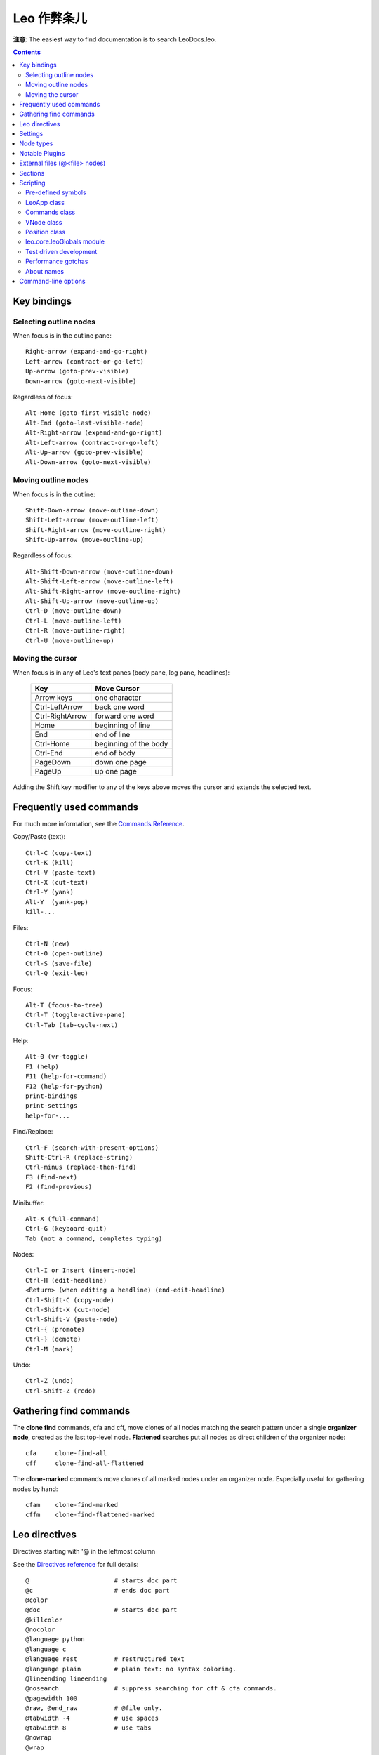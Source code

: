 .. rst3: filename: docs\cheatsheet.html

#########################
Leo 作弊条儿
#########################
   
**注意**: The easiest way to find documentation is to search LeoDocs.leo.

.. contents:: Contents
    :depth: 4
    :local:

Key bindings
++++++++++++



Selecting outline nodes
***********************

When focus is in the outline pane::

    Right-arrow (expand-and-go-right)
    Left-arrow (contract-or-go-left)
    Up-arrow (goto-prev-visible) 
    Down-arrow (goto-next-visible)
    
Regardless of focus::

    Alt-Home (goto-first-visible-node) 
    Alt-End (goto-last-visible-node)
    Alt-Right-arrow (expand-and-go-right)
    Alt-Left-arrow (contract-or-go-left)
    Alt-Up-arrow (goto-prev-visible) 
    Alt-Down-arrow (goto-next-visible)

Moving outline nodes
********************

When focus is in the outline::

    Shift-Down-arrow (move-outline-down) 
    Shift-Left-arrow (move-outline-left) 
    Shift-Right-arrow (move-outline-right) 
    Shift-Up-arrow (move-outline-up)

Regardless of focus::

    Alt-Shift-Down-arrow (move-outline-down) 
    Alt-Shift-Left-arrow (move-outline-left) 
    Alt-Shift-Right-arrow (move-outline-right) 
    Alt-Shift-Up-arrow (move-outline-up)
    Ctrl-D (move-outline-down)
    Ctrl-L (move-outline-left) 
    Ctrl-R (move-outline-right)
    Ctrl-U (move-outline-up)

Moving the cursor
*****************

When focus is in any of Leo's text panes (body pane, log pane, headlines):

    +-------------------+-----------------------+
    | **Key**           | **Move Cursor**       |
    +-------------------+-----------------------+
    | Arrow keys        | one character         |
    +-------------------+-----------------------+
    | Ctrl-LeftArrow    | back one word         |
    +-------------------+-----------------------+
    | Ctrl-RightArrow   | forward one word      |
    +-------------------+-----------------------+
    | Home              | beginning of line     |
    +-------------------+-----------------------+
    | End               | end of line           |
    +-------------------+-----------------------+
    | Ctrl-Home         | beginning of the body |
    +-------------------+-----------------------+
    | Ctrl-End          | end of body           |
    +-------------------+-----------------------+
    | PageDown          | down one page         |
    +-------------------+-----------------------+
    | PageUp            | up one page           |
    +-------------------+-----------------------+
    
Adding the Shift key modifier to any of the keys above moves the cursor and extends the selected text.

Frequently used commands
++++++++++++++++++++++++

For much more information, see the `Commands Reference <commands.html>`_.

Copy/Paste (text)::

    Ctrl-C (copy-text)
    Ctrl-K (kill)
    Ctrl-V (paste-text)
    Ctrl-X (cut-text)
    Ctrl-Y (yank)
    Alt-Y  (yank-pop)
    kill-...

Files::

    Ctrl-N (new) 
    Ctrl-O (open-outline)
    Ctrl-S (save-file) 
    Ctrl-Q (exit-leo)

Focus::

    Alt-T (focus-to-tree) 
    Ctrl-T (toggle-active-pane)
    Ctrl-Tab (tab-cycle-next)
    
Help::

    Alt-0 (vr-toggle)
    F1 (help) 
    F11 (help-for-command) 
    F12 (help-for-python)
    print-bindings
    print-settings
    help-for-...

Find/Replace::

    Ctrl-F (search-with-present-options) 
    Shift-Ctrl-R (replace-string)
    Ctrl-minus (replace-then-find) 
    F3 (find-next) 
    F2 (find-previous)
    
Minibuffer::

    Alt-X (full-command)
    Ctrl-G (keyboard-quit)
    Tab (not a command, completes typing)

Nodes::

    Ctrl-I or Insert (insert-node)
    Ctrl-H (edit-headline)
    <Return> (when editing a headline) (end-edit-headline)
    Ctrl-Shift-C (copy-node)
    Ctrl-Shift-X (cut-node) 
    Ctrl-Shift-V (paste-node) 
    Ctrl-{ (promote)
    Ctrl-} (demote)
    Ctrl-M (mark) 

Undo::

    Ctrl-Z (undo)
    Ctrl-Shift-Z (redo)

Gathering find commands
+++++++++++++++++++++++

The **clone find** commands, cfa and cff,  move clones of all nodes matching the search pattern under a single **organizer node**, created as the last top-level node. **Flattened** searches put all nodes as direct children of the organizer node::

    cfa     clone-find-all
    cff     clone-find-all-flattened
    
The **clone-marked** commands move clones of all marked nodes under an organizer node. Especially useful for gathering nodes by hand::

    cfam    clone-find-marked 
    cffm    clone-find-flattened-marked

Leo directives
++++++++++++++

Directives starting with '@ in the leftmost column
    
See the `Directives reference <directives.html>`_ for full details::

    @                       # starts doc part
    @c                      # ends doc part
    @color
    @doc                    # starts doc part
    @killcolor
    @nocolor
    @language python
    @language c
    @language rest          # restructured text
    @language plain         # plain text: no syntax coloring.
    @lineending lineending
    @nosearch               # suppress searching for cff & cfa commands.
    @pagewidth 100
    @raw, @end_raw          # @file only.
    @tabwidth -4            # use spaces
    @tabwidth 8             # use tabs
    @nowrap
    @wrap
    
Leading whitespace is allowed (and significant) for::

    @all
    @others

Settings
++++++++

For documentation see node: "About this file" in leoSettings.leo::

    Command history:    @history-list
    Key bindings:       @shortcuts
    Visual settings:    @data qt-gui-plugin-style-sheet
    Enabling plugins:   @enabled-plugins

To disable a binding for a key, bind it to do-nothing::

    do-nothing = Insert
    
This overrides the following default binding in leoSettings.leo::

    insert-node = Insert

Node types
++++++++++

Supported by Leo's core::

    @chapter
    @rst, @rst-no-head, @rst-ignore, @rst-ignore-tree
    @settings
    @test, @testsetup, @testclass
    @url

Within @settings trees::

    @bool, @buttons, @color, @commands
    @directory, @encoding
    @enabled-plugins, @float, @font,
    @history-list, @int
    @menus, @menu, @menuat, @item
    @openwith, @path, @shortcuts, @string

Supported by plugins::

    bookmarks.py:       @bookmarks, @bookmark
    at_folder.py:       @folder
    at_produce.py:      @produce
    at_view.py:         @clip, @strip, @view
    expfolder.py:       @expfolder
    mod_scripting.py:   @button, @command, @script
    viewrendered.py:    @graphics-script, @image
                        @html, @movie, @svg

Notable Plugins
+++++++++++++++

See the docstring of these plugins for more details::

    bookmarks.py:       Manages URL's used as bookmarks.
    contextmenu.py:     Creates context menus for headlines.
    demo.py:            Creates demos and slides.
    mod_scripting.py:   Supports @button and @command nodes.
    quicksearch.py:     Adds Nav tab for searching.
    todo.py:            To-do lists and simple project management.
    valuespace.py:      Creates an outline-oriented spreadsheet.
    viewrendered.py:    Creates a rendering pane.
                        Automatically loaded by Leo's help commands.
                        Supports @graphics-script, @image, @html,
                        @movie and @svg nodes.
    vim.py & xemacs.py  Interface with vim and xemacs.

External files (@<file> nodes)
++++++++++++++++++++++++++++++

.. From cheat sheet

\@<file> nodes create external files::

    @asis <filename>        write only, no sentinels, exact line endings
    @auto <filename>        recommended
    @clean <filename>       recommended
    @edit <filename>        @edit node contains entire file
    @file <filename>        recommended
    @nosent <filename>      write only, no sentinels
    
This table summarizes the differences between @<file> nodes::

                             Sections &   File data in
    @<file> kind  Sentinels?  @others?    .leo file?    Notes             
    ------------  ---------- -----------  ------------  -----
    @asis          no          no          yes
    @auto          no          yes         no           1, 2
    @auto-xx       no          yes         no           1, 2
    @clean         no          yes         yes     
    @edit          no          no          no    
    @file          yes         yes         no
    @nosent        no          yes         yes
    
\@auto nodes read files using language-specific importers.
By default, the file's extension determines the importer::

    Extensions                  Importer
    ----------                  --------
    .c, .cc, .c++, .cpp,.cxx    C
    .cs', .c#'                  C Sharp
    .el                         Elisp
    .h, .h++                    C
    .html, .htm                 HTML
    .ini                        Config file
    .ipynb                      Jupyter notebook
    .java                       Java
    .js                         JavaScript
    .md                         Markdown
    .org                        Org Mode
    .otl                        Vim outline
    .pas                        Pascal
    .php                        PHP
    .py, .pyi, .pyw             Python
    .rest, .rst                 reStructuredText
    .ts                         TypeScript
    .xml                        XML
    
You can also specify importers *explicitly* as follows::

    @auto-xxx           Importer
    ---------           --------
    @auto-ctext         ctext
    @auto-markdown      markdown
    @auto-md            markdown
    @auto-org           org-mode
    @auto-org-mode      org-mode
    @auto-otl           vimoutline
    @auto-vim-outline   vimoutline
    @auto-rst           reStructuredText
    
**Important**: The importers/exporters for markdown, org-mode, reStructuredText and vimoutline files automatically generate section headings corresponding to Leo's outline level. Body text of the top-level @auto node is ignored.
    
See the `Directives reference <directives.html>`_ for full details.

Sections
++++++++

**Section names** have the form::

    << any text, except double closing angle brackets >>
    
**Section-definition nodes** have headlines starting with a section name.

Leo performs **expansions** for all @<file> nodes except @asis.

Expansion of @all:

- Leo replaces @all by the *unexpanded* body text of *all* nodes.

Expansion of section names and @others:

- Leo replaces section names in body text by the *expanded*
  text of the corresponding section definition node.
  
- Leo replaces @others with the *expanded* text of all nodes
  that *aren't* section-definition nodes.

Scripting
+++++++++

This section lists the ivars, properties, functions and methods most commonly used in Leo scripts.

**Very important**: use Alt-1 (toggle-autocompleter) and Alt-2 (toggle-calltips) to recreate these lists as you type.

Pre-defined symbols
*******************

execute-script predefines::

    c: The commander of the present outline.
    g: The leo.core.leoGlobals module.
    p: The presently selected position, c.p.
    
@test scripts predefine all the above, plus::

    self: The instance of unittest.TestCase

LeoApp class
************

**Ivars**::

    g.app                   A LeoApp instance.
    g.app.gui               A LeoGui instance. 
    g.app.pluginsController A LeoPluginsController instance.
    g.app.*                 Leo's global variables.

Commands class
**************

**Ivars**::

    c.config                c's configuration object
    c.frame                 c's outer frame, a leoFrame instance.
    c.undoer                c's undo handler.
    c.user_dict             A temporary dict for use of scripts and plugins.
    
**SubCommanders**::

    # In leo/core...
    c.atFileCommands
    c.chapterController
    c.fileCommands
    c.findCommands
    c.importCommands
    c.keyHandler = c.k
    c.persistenceController
    c.printingController
    c.rstCommands
    c.shadowController
    c.tangleCommands
    c.testManager
    c.vimCommands

    # In leo/commands...
    c.abbrevCommands
    c.controlCommands
    c.convertCommands
    c.debugCommands
    c.editCommands
    c.editFileCommands
    c.gotoCommands
    c.helpCommands
    c.keyHandlerCommands
    c.killBufferCommands
    c.rectangleCommands
    c.spellCommands
    
**Generators** (New in Leo 5.5: All generators yield distinct positions)::

    c.all_positions()
    c.all_unique_positions()
    
**Most useful methods**::

    c.isChanged()
    c.deletePositionsInList(aList, callback=None)
                            # safely deletes all the positions in aList.
    c.positionExists(p)
    c.redraw(p=None)        # Redraw the screen. Select p if given.
    c.save()                # Save the present outline.
    c.selectPosition()
    
**Official ivars** of any leoFrame f::

    f.c                     is the frame’s commander.
    f.body                  is a leoBody instance.
    f.body.bodyCtl          is a leoQTextEditWidget instance.
    f.body.bodyCtrl.widget  is a LeoQTextBrowser(QTextBrowser) instance.
    f.log                   is a leoLog instance.
    f.tree                  is a leoQtTree instance.
    f.tree.treeWidget       is a LeoQTreeWidget (a QTreeWidget) instance.
    
Use autocompletion to explore these objects!

VNode class
***********

**Ivars**::

    v.b:    v's body text.
    v.gnx   v's gnx.
    v.h:    v's headline text.
    v.u:    v.unknownAttributes, a persistent Python dictionary.
    
v.u (uA's or unknownAttributes or userAttributes) allow plugins or scripts
to associate persistent data with vnodes. For details see the section about
`userAttributes <customizing.html#adding-extensible-attributes-to-nodes-and-leo-files>`_ in the `Customizing Leo <customizing.html>`_ chapter.

Position class
**************

**Properties**::

    p.b: same as p.v.b.  *Warning*: p.b = s is expensive.
    p.h: same as p.v.h.  *Warning*: p.h = s is expensive.
    p.u: same as p.v.u.
    
**Generators** (New in Leo 5.5: All generators yield distinct positions)::

    p.children()
    p.parents()
    p.self_and_parents()
    p.self_and_siblings()
    p.following_siblings()
    p.subtree()
    p.self_and_subtree()

**Getters** These return *new positions*::

    p.back()
    p.children()
    p.copy()
    p.firstChild()
    p.hasBack()
    p.hasChildren()
    p.hasNext()
    p.hasParent()
    p.hasThreadBack()
    p.hasThreadNext()
    p.isAncestorOf(p2)
    p.isAnyAtFileNode()
    p.isAt...Node()
    p.isCloned()
    p.isDirty()
    p.isExpanded()
    p.isMarked()
    p.isRoot()
    p.isVisible()
    p.lastChild()
    p.level()
    p.next()
    p.nodeAfterTree()
    p.nthChild()
    p.numberOfChildren()
    p.parent()
    p.parents()
    p.threadBack()
    p.threadNext()
    p.visBack()
    p.visNext()
    
**Setters**::

    p.setDirty()  *Warning*: p.setDirty() is expensive.
    p.setMarked()

**Operations on nodes**::

    p.clone()
    p.contract()
    p.doDelete(new_position)
    p.expand()
    p.insertAfter()
    p.insertAsNthChild(n)
    p.insertBefore()
    p.moveAfter(p2)
    p.moveToFirstChildOf(parent,n)
    p.moveToLastChildOf(parent,n)
    p.moveToNthChildOf(parent,n)
    p.moveToRoot(oldRoot=None)
        # oldRoot **must** be the old root position if it exists.
        
**Moving positions**

The following move positions *themselves*: they change the node to which a
position refers. They do *not* change outline structure in any way! Use
these when generators are not flexible enough::

    p.moveToBack()
    p.moveToFirstChild()
    p.moveToLastChild()
    p.moveToLastNode()
    p.moveToNext()
    p.moveToNodeAfterTree(p2)
    p.moveToNthChild(n)) 
    p.moveToParent()
    p.moveToThreadBack()
    p.moveToThreadNext()
    p.moveToVisBack(c)
    p.moveToVisNext(c)

leo.core.leoGlobals module
**************************

For full details, see @file leoGlobals.py in LeoPyRef.leo.

**g vars**::

    g.app
    g.app.gui
    g.app.windowlist
    g.unitTesting
    g.user_dict  # a temporary dict for use of scripts and plugins.
    
**g decorator**::

    @g.command(command-name)
    
**g functions** (the most interesting: there are many more in leoGlobals.py)::
    
    g.angleBrackets()
    g.app.commanders()
    g.app.gui.guiName()
    g.es(*args,**keys)
    g.es_print(*args,**keys)
    g.es_exception()
    g.getScript(c,p,
        useSelectedText=True,
        forcePythonSentinels=True,
        useSentinels=True)
    g.openWithFileName(fileName,old_c=None,gui=None)
    g.os_path_... # Wrappers for os.path methods.
    g.pdb(message='')
    g.toEncodedString(s,encoding='utf-8',reportErrors=False)
    g.toUnicode(s, encoding='utf-8',reportErrors=False)
    g.trace(*args,**keys)
    g.warning(*args,**keys)

Test driven development
***********************

- Use `imp.reload <https://docs.python.org/3/library/imp.html>`_ to reload all changed modules.
- Make sure to *instantiate* any changed objects.
- See `this section <unitTesting.html#test-driven-development-in-leo>`_ for full details.

Performance gotchas
*******************

**Warning**: The p.b and p.h setters and p.setDirty() are *very* expensive:

- p.b = s calls c.setBodyString(p, s) which will recolor body text and update the node's icon.
- p.h = s calls c.setHeadString(p, s) which calls p.setDirty().
- p.setDirty() changes the icons of all ancestor @file nodes.

In contrast, the corresponding p.v.b and p.v.b setters and p.v.setDirty() are extremely fast.

Usually, code *should* use the p.b and p.h setters and p.setDirty(), despite their cost, because they update Leo's outline pane properly. Calling c.redraw() is *not* enough.

These performance gotchas become important for repetitive commands, like cff, replace-all and recursive import. In such situations, code should use p.v.b and p.v.h setters instead of p.b and p.h setters.

About names
***********

Scripts may safely assume that most names defined in Leo's core will never change. Names used outside their defining module *can't* be changed, because doing so would impact existing user scripts. This includes virtually everything in leoGlobals.py, and many names in leoCommands.py and other files. The only names that might change are unlikely every to be of use to scripts anyway. For example, helper functions.

Command-line options
++++++++++++++++++++

::

    Usage: launchLeo.py [options] file1, file2, ...
    
    Options:
      -h, --help            show this help message and exit
      --debug               enable debug mode
      --diff                use Leo as an external git diff
      --fullscreen          start fullscreen
      --ipython             enable ipython support
      --fail-fast           stop unit tests after the first failure
      --gui=GUI             gui to use (qt/qttabs)
      --load-type=LOAD_TYPE
                            @<file> type for loading non-outlines from command
                            line
      --maximized           start maximized
      --minimized           start minimized
      --no-cache            disable reading of cached files
      --no-plugins          disable all plugins
      --no-splash           disable the splash screen
      --screen-shot=SCREENSHOT_FN
                            take a screen shot and then exit
      --script=SCRIPT       execute a script and then exit
      --script-window=SCRIPT_WINDOW
                            open a window for scripts
      --select=SELECT       headline or gnx of node to select
      --session-restore     restore previously saved session tabs at startup
      --session-save        save session tabs on exit
      --silent              disable all log messages
      --trace-plugins       trace imports of plugins
      -v, --version         print version number and exit
      --window-size=WINDOW_SIZE
                            initial window size (height x width)

